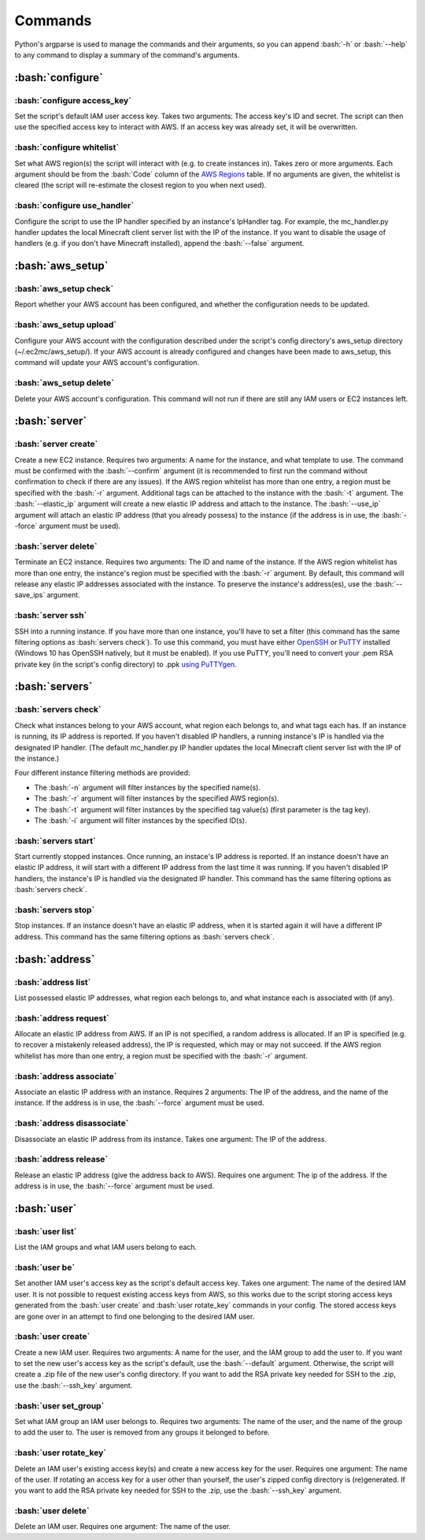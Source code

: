 Commands
========

.. role:: bash(code)
   :language: bash

Python's argparse is used to manage the commands and their arguments, so you can append :bash:`-h` or :bash:`--help` to any command to display a summary of the command's arguments.

:bash:`configure`
-----------------

:bash:`configure access_key`
~~~~~~~~~~~~~~~~~~~~~~~~~~~~

Set the script's default IAM user access key.
Takes two arguments: The access key's ID and secret.
The script can then use the specified access key to interact with AWS.
If an access key was already set, it will be overwritten.

:bash:`configure whitelist`
~~~~~~~~~~~~~~~~~~~~~~~~~~~

Set what AWS region(s) the script will interact with (e.g. to create instances in).
Takes zero or more arguments.
Each argument should be from the :bash:`Code` column of the `AWS Regions`_ table.
If no arguments are given, the whitelist is cleared (the script will re-estimate the closest region to you when next used).

:bash:`configure use_handler`
~~~~~~~~~~~~~~~~~~~~~~~~~~~~~

Configure the script to use the IP handler specified by an instance's IpHandler tag.
For example, the mc_handler.py handler updates the local Minecraft client server list with the IP of the instance.
If you want to disable the usage of handlers (e.g. if you don't have Minecraft installed), append the :bash:`--false` argument.

:bash:`aws_setup`
-----------------

:bash:`aws_setup check`
~~~~~~~~~~~~~~~~~~~~~~~

Report whether your AWS account has been configured, and whether the configuration needs to be updated.

:bash:`aws_setup upload`
~~~~~~~~~~~~~~~~~~~~~~~~

Configure your AWS account with the configuration described under the script's config directory's aws_setup directory (~/.ec2mc/aws_setup/).
If your AWS account is already configured and changes have been made to aws_setup, this command will update your AWS account's configuration.

:bash:`aws_setup delete`
~~~~~~~~~~~~~~~~~~~~~~~~

Delete your AWS account's configuration.
This command will not run if there are still any IAM users or EC2 instances left.

:bash:`server`
--------------

:bash:`server create`
~~~~~~~~~~~~~~~~~~~~~

Create a new EC2 instance.
Requires two arguments: A name for the instance, and what template to use.
The command must be confirmed with the :bash:`--confirm` argument (it is recommended to first run the command without confirmation to check if there are any issues).
If the AWS region whitelist has more than one entry, a region must be specified with the :bash:`-r` argument.
Additional tags can be attached to the instance with the :bash:`-t` argument.
The :bash:`--elastic_ip` argument will create a new elastic IP address and attach to the instance.
The :bash:`--use_ip` argument will attach an elastic IP address (that you already possess) to the instance (if the address is in use, the :bash:`--force` argument must be used).

:bash:`server delete`
~~~~~~~~~~~~~~~~~~~~~

Terminate an EC2 instance.
Requires two arguments: The ID and name of the instance.
If the AWS region whitelist has more than one entry, the instance's region must be specified with the :bash:`-r` argument.
By default, this command will release any elastic IP addresses associated with the instance.
To preserve the instance's address(es), use the :bash:`--save_ips` argument.

:bash:`server ssh`
~~~~~~~~~~~~~~~~~~

SSH into a running instance.
If you have more than one instance, you'll have to set a filter (this command has the same filtering options as :bash:`servers check`).
To use this command, you must have either OpenSSH_ or PuTTY_ installed (Windows 10 has OpenSSH natively, but it must be enabled).
If you use PuTTY, you'll need to convert your .pem RSA private key (in the script's config directory) to .ppk `using PuTTYgen`_.

:bash:`servers`
---------------

:bash:`servers check`
~~~~~~~~~~~~~~~~~~~~~

Check what instances belong to your AWS account, what region each belongs to, and what tags each has.
If an instance is running, its IP address is reported.
If you haven't disabled IP handlers, a running instance's IP is handled via the designated IP handler.
(The default mc_handler.py IP handler updates the local Minecraft client server list with the IP of the instance.)

Four different instance filtering methods are provided:

- The :bash:`-n` argument will filter instances by the specified name(s).
- The :bash:`-r` argument will filter instances by the specified AWS region(s).
- The :bash:`-t` argument will filter instances by the specified tag value(s) (first parameter is the tag key).
- The :bash:`-i` argument will filter instances by the specified ID(s).

:bash:`servers start`
~~~~~~~~~~~~~~~~~~~~~

Start currently stopped instances.
Once running, an instace's IP address is reported.
If an instance doesn't have an elastic IP address, it will start with a different IP address from the last time it was running.
If you haven't disabled IP handlers, the instance's IP is handled via the designated IP handler.
This command has the same filtering options as :bash:`servers check`.

:bash:`servers stop`
~~~~~~~~~~~~~~~~~~~~

Stop instances.
If an instance doesn't have an elastic IP address, when it is started again it will have a different IP address.
This command has the same filtering options as :bash:`servers check`.

:bash:`address`
---------------

:bash:`address list`
~~~~~~~~~~~~~~~~~~~~

List possessed elastic IP addresses, what region each belongs to, and what instance each is associated with (if any).

:bash:`address request`
~~~~~~~~~~~~~~~~~~~~~~~

Allocate an elastic IP address from AWS.
If an IP is not specified, a random address is allocated.
If an IP is specified (e.g. to recover a mistakenly released address), the IP is requested, which may or may not succeed.
If the AWS region whitelist has more than one entry, a region must be specified with the :bash:`-r` argument.

:bash:`address associate`
~~~~~~~~~~~~~~~~~~~~~~~~~

Associate an elastic IP address with an instance.
Requires 2 arguments: The IP of the address, and the name of the instance.
If the address is in use, the :bash:`--force` argument must be used.

:bash:`address disassociate`
~~~~~~~~~~~~~~~~~~~~~~~~~~~~

Disassociate an elastic IP address from its instance.
Takes one argument: The IP of the address.

:bash:`address release`
~~~~~~~~~~~~~~~~~~~~~~~

Release an elastic IP address (give the address back to AWS).
Requires one argument: The ip of the address.
If the address is in use, the :bash:`--force` argument must be used.

:bash:`user`
------------

:bash:`user list`
~~~~~~~~~~~~~~~~~

List the IAM groups and what IAM users belong to each.

:bash:`user be`
~~~~~~~~~~~~~~~

Set another IAM user's access key as the script's default access key.
Takes one argument: The name of the desired IAM user.
It is not possible to request existing access keys from AWS, so this works due to the script storing access keys generated from the :bash:`user create` and :bash:`user rotate_key` commands in your config.
The stored access keys are gone over in an attempt to find one belonging to the desired IAM user.

:bash:`user create`
~~~~~~~~~~~~~~~~~~~

Create a new IAM user.
Requires two arguments: A name for the user, and the IAM group to add the user to.
If you want to set the new user's access key as the script's default, use the :bash:`--default` argument.
Otherwise, the script will create a .zip file of the new user's config directory.
If you want to add the RSA private key needed for SSH to the .zip, use the :bash:`--ssh_key` argument.

:bash:`user set_group`
~~~~~~~~~~~~~~~~~~~~~~

Set what IAM group an IAM user belongs to.
Requires two arguments: The name of the user, and the name of the group to add the user to.
The user is removed from any groups it belonged to before.

:bash:`user rotate_key`
~~~~~~~~~~~~~~~~~~~~~~~

Delete an IAM user's existing access key(s) and create a new access key for the user.
Requires one argument: The name of the user.
If rotating an access key for a user other than yourself, the user's zipped config directory is (re)generated.
If you want to add the RSA private key needed for SSH to the .zip, use the :bash:`--ssh_key` argument.

:bash:`user delete`
~~~~~~~~~~~~~~~~~~~

Delete an IAM user.
Requires one argument: The name of the user.


.. _AWS Regions: https://docs.aws.amazon.com/AWSEC2/latest/UserGuide/using-regions-availability-zones.html#concepts-available-regions

.. _OpenSSH: http://www.mls-software.com/opensshd.html

.. _PuTTY: https://www.putty.org/

.. _using PuTTYgen: https://docs.aws.amazon.com/AWSEC2/latest/UserGuide/putty.html#putty-private-key
